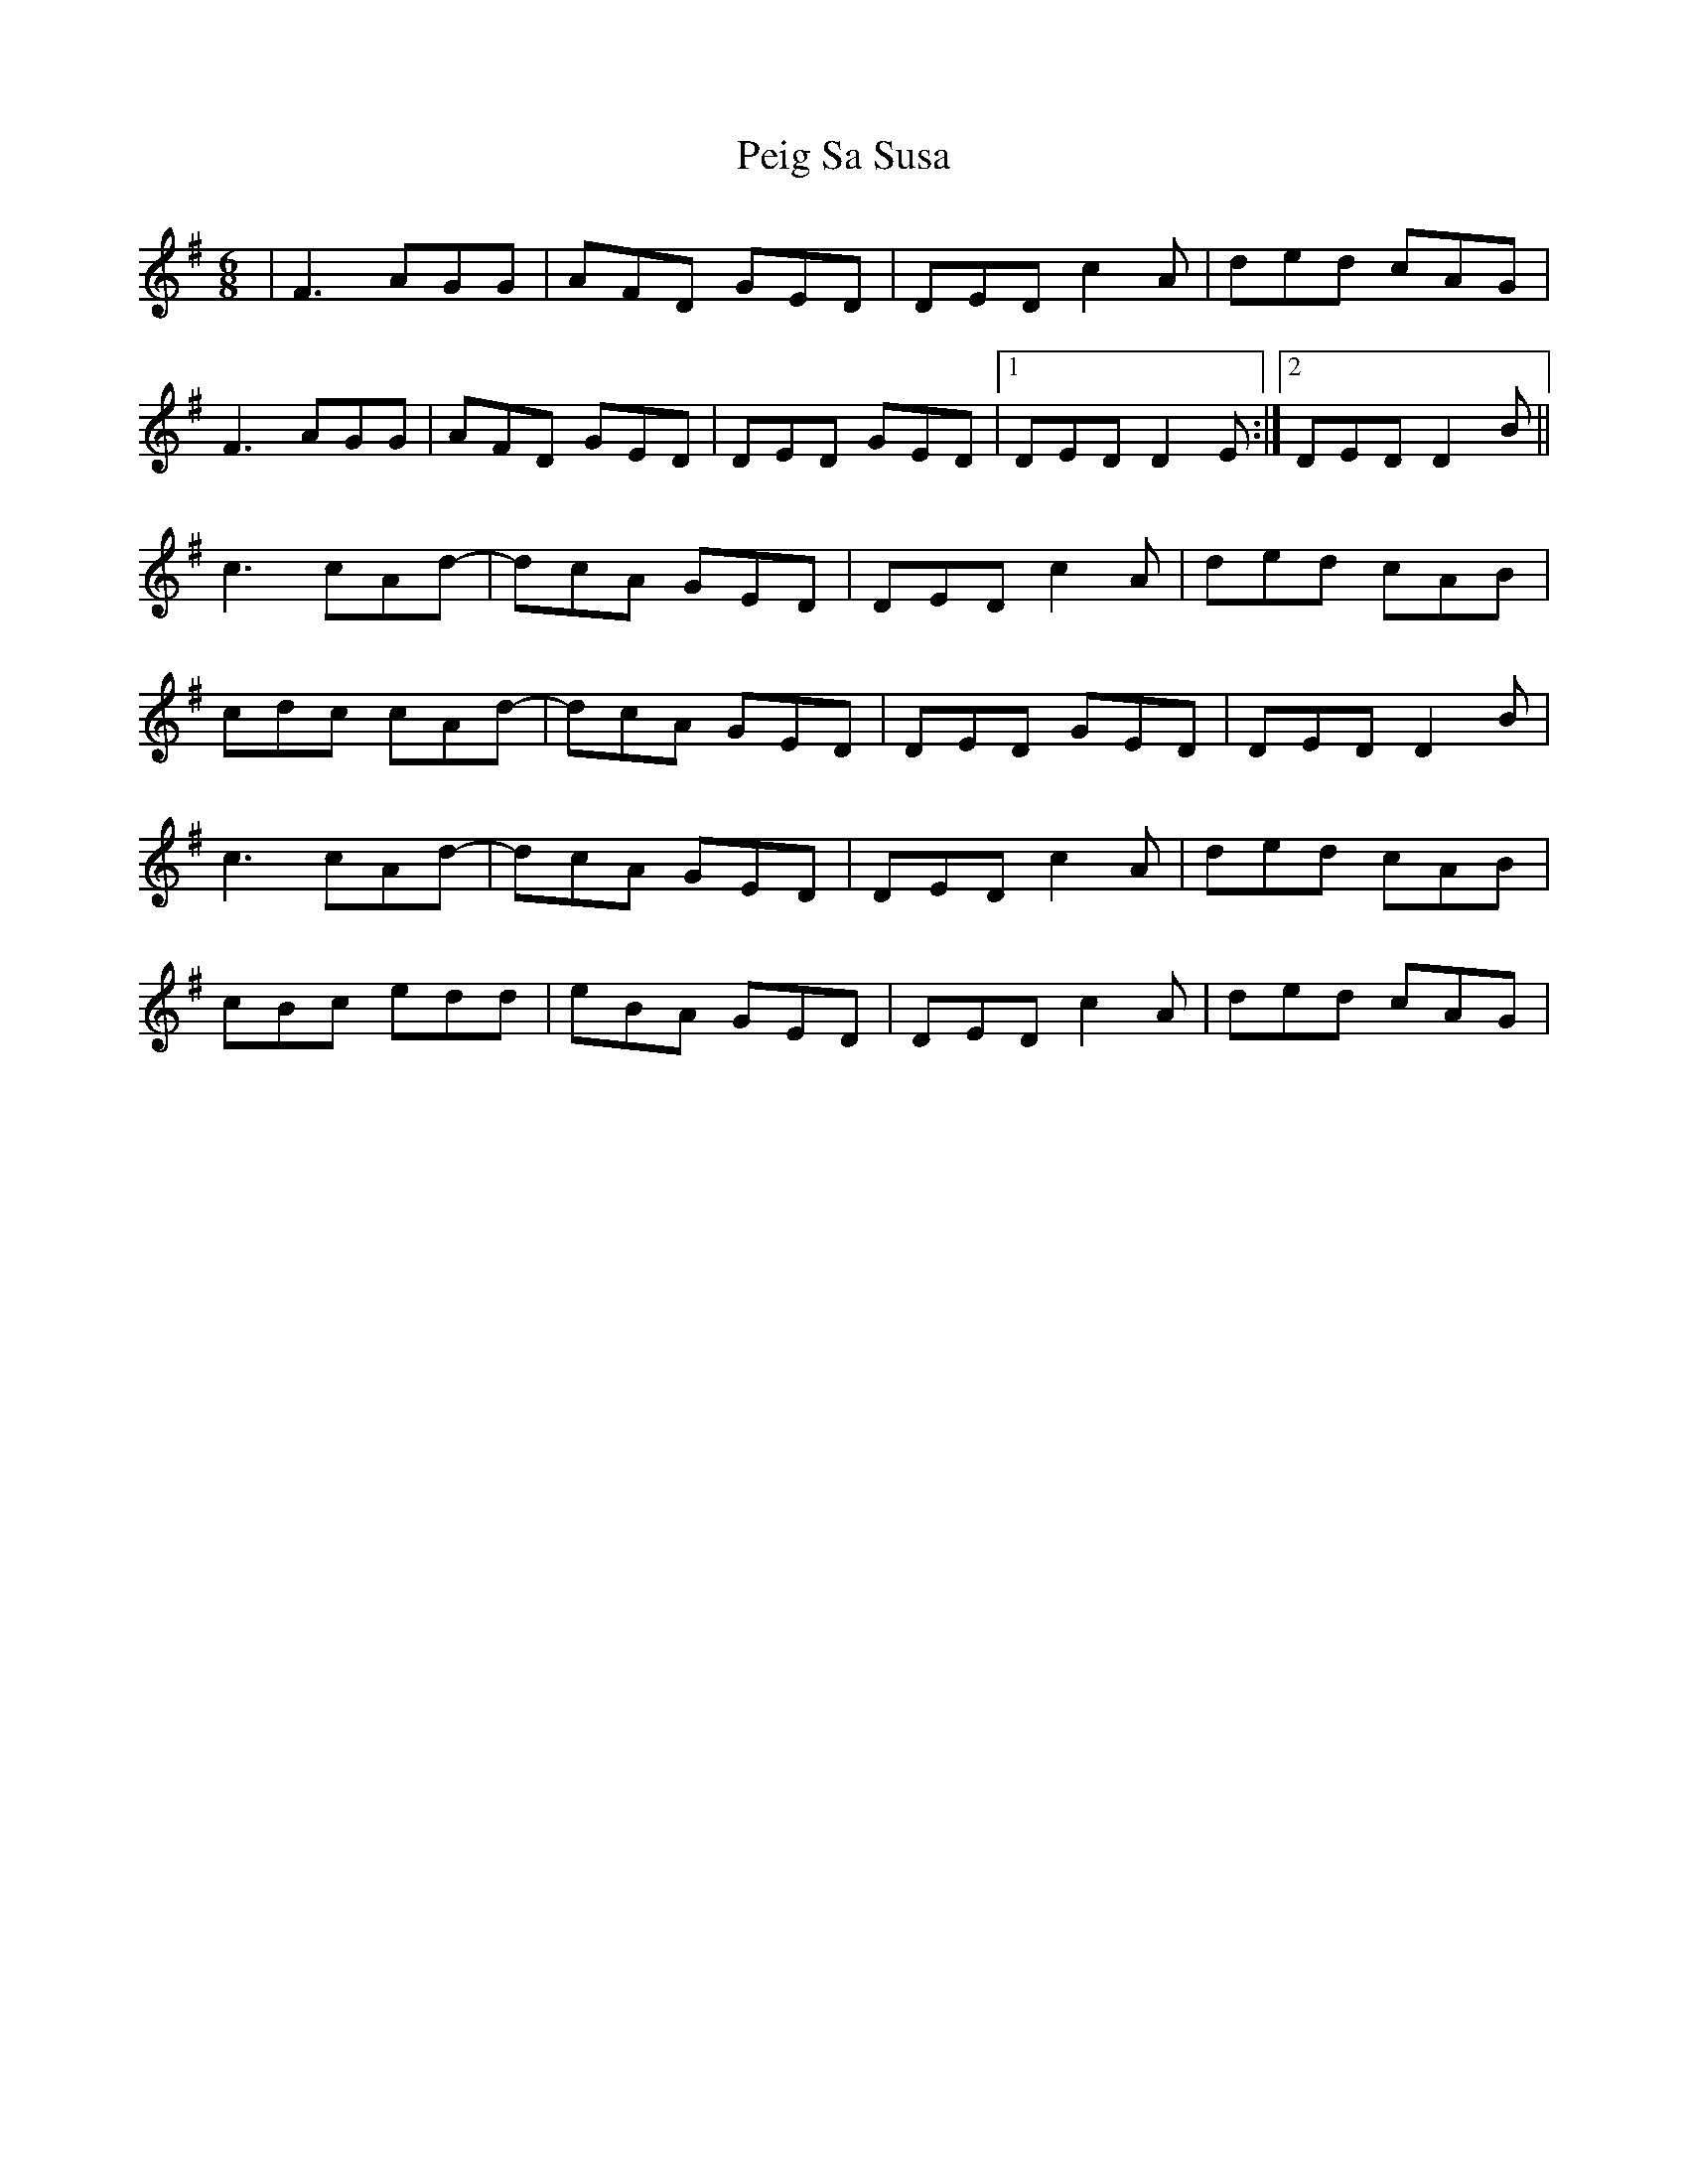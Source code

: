 X: 32056
T: Peig Sa Susa
R: jig
M: 6/8
K: Dmixolydian
|F3 AGG|AFD GED|DED c2A|ded cAG|
F3 AGG|AFD GED|DED GED|1 DED D2E:|2 DED D2B||
c3 cAd-|dcA GED|DED c2A|ded cAB|
cdc cAd-|dcA GED|DED GED|DED D2B|
c3 cAd-|dcA GED|DED c2A|ded cAB|
cBc edd|eBA GED|DED c2A|ded cAG|

